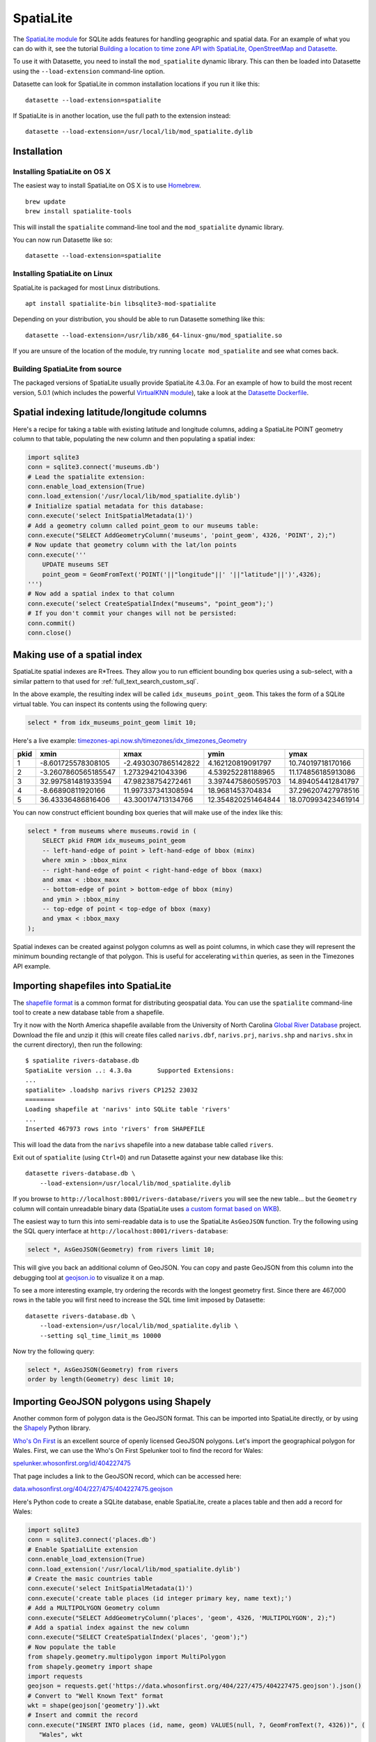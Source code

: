 .. _spatialite:

============
 SpatiaLite
============

The `SpatiaLite module <https://www.gaia-gis.it/fossil/libspatialite/index>`_ for SQLite adds features for handling geographic and spatial data. For an example of what you can do with it, see the tutorial `Building a location to time zone API with SpatiaLite, OpenStreetMap and Datasette <https://simonwillison.net/2017/Dec/12/location-time-zone-api/>`_.

To use it with Datasette, you need to install the ``mod_spatialite`` dynamic library. This can then be loaded into Datasette using the ``--load-extension`` command-line option.

Datasette can look for SpatiaLite in common installation locations if you run it like this::

    datasette --load-extension=spatialite

If SpatiaLite is in another location, use the full path to the extension instead::

    datasette --load-extension=/usr/local/lib/mod_spatialite.dylib

Installation
============

Installing SpatiaLite on OS X
-----------------------------

The easiest way to install SpatiaLite on OS X is to use `Homebrew <https://brew.sh/>`_.

::

    brew update
    brew install spatialite-tools

This will install the ``spatialite`` command-line tool and the ``mod_spatialite`` dynamic library.

You can now run Datasette like so::

    datasette --load-extension=spatialite

Installing SpatiaLite on Linux
------------------------------

SpatiaLite is packaged for most Linux distributions.

::

    apt install spatialite-bin libsqlite3-mod-spatialite

Depending on your distribution, you should be able to run Datasette something like this::

    datasette --load-extension=/usr/lib/x86_64-linux-gnu/mod_spatialite.so

If you are unsure of the location of the module, try running ``locate mod_spatialite`` and see what comes back.

Building SpatiaLite from source
-------------------------------

The packaged versions of SpatiaLite usually provide SpatiaLite 4.3.0a. For an example of how to build the most recent version, 5.0.1 (which includes the powerful `VirtualKNN module <https://www.gaia-gis.it/fossil/libspatialite/wiki?name=KNN>`_), take a look at the `Datasette Dockerfile <https://github.com/simonw/datasette/blob/master/Dockerfile>`_.

Spatial indexing latitude/longitude columns
===========================================

Here's a recipe for taking a table with existing latitude and longitude columns, adding a SpatiaLite POINT geometry column to that table, populating the new column and then populating a spatial index:

.. code-block:: python

    import sqlite3
    conn = sqlite3.connect('museums.db')
    # Lead the spatialite extension:
    conn.enable_load_extension(True)
    conn.load_extension('/usr/local/lib/mod_spatialite.dylib')
    # Initialize spatial metadata for this database:
    conn.execute('select InitSpatialMetadata(1)')
    # Add a geometry column called point_geom to our museums table:
    conn.execute("SELECT AddGeometryColumn('museums', 'point_geom', 4326, 'POINT', 2);")
    # Now update that geometry column with the lat/lon points
    conn.execute('''
        UPDATE museums SET
        point_geom = GeomFromText('POINT('||"longitude"||' '||"latitude"||')',4326);
    ''')
    # Now add a spatial index to that column
    conn.execute('select CreateSpatialIndex("museums", "point_geom");')
    # If you don't commit your changes will not be persisted:
    conn.commit()
    conn.close()

Making use of a spatial index
=============================

SpatiaLite spatial indexes are R*Trees. They allow you to run efficient bounding box queries using a sub-select, with a similar pattern to that used for :ref:`full_text_search_custom_sql`.

In the above example, the resulting index will be called ``idx_museums_point_geom``. This takes the form of a SQLite virtual table. You can inspect its contents using the following query:

.. code-block:: sql

    select * from idx_museums_point_geom limit 10;

Here's a live example: `timezones-api.now.sh/timezones/idx_timezones_Geometry <https://timezones-api.now.sh/timezones/idx_timezones_Geometry>`_

+--------+----------------------+----------------------+---------------------+---------------------+
|  pkid  |  xmin                |  xmax                |  ymin               |  ymax               |
+========+======================+======================+=====================+=====================+
| 1      |  -8.601725578308105  |  -2.4930307865142822 |  4.162120819091797  |  10.74019718170166  |
+--------+----------------------+----------------------+---------------------+---------------------+
| 2      |  -3.2607860565185547 |  1.27329421043396    |  4.539252281188965  |  11.174856185913086 |
+--------+----------------------+----------------------+---------------------+---------------------+
| 3      |  32.997581481933594  |  47.98238754272461   |  3.3974475860595703 |  14.894054412841797 |
+--------+----------------------+----------------------+---------------------+---------------------+
| 4      |  -8.66890811920166   |  11.997337341308594  |  18.9681453704834   |  37.296207427978516 |
+--------+----------------------+----------------------+---------------------+---------------------+
| 5      |  36.43336486816406   |  43.300174713134766  |  12.354820251464844 |  18.070993423461914 |
+--------+----------------------+----------------------+---------------------+---------------------+

You can now construct efficient bounding box queries that will make use of the index like this:

.. code-block:: sql

    select * from museums where museums.rowid in (
        SELECT pkid FROM idx_museums_point_geom
        -- left-hand-edge of point > left-hand-edge of bbox (minx)
        where xmin > :bbox_minx
        -- right-hand-edge of point < right-hand-edge of bbox (maxx)
        and xmax < :bbox_maxx
        -- bottom-edge of point > bottom-edge of bbox (miny)
        and ymin > :bbox_miny
        -- top-edge of point < top-edge of bbox (maxy)
        and ymax < :bbox_maxy
    );

Spatial indexes can be created against polygon columns as well as point columns, in which case they will represent the minimum bounding rectangle of that polygon. This is useful for accelerating ``within`` queries, as seen in the Timezones API example.

Importing shapefiles into SpatiaLite
====================================

The `shapefile format <https://en.wikipedia.org/wiki/Shapefile>`_ is a common format for distributing geospatial data. You can use the ``spatialite`` command-line tool to create a new database table from a shapefile.

Try it now with the North America shapefile available from the University of North Carolina `Global River Database <http://gaia.geosci.unc.edu/rivers/>`_ project. Download the file and unzip it (this will create files called ``narivs.dbf``, ``narivs.prj``, ``narivs.shp`` and ``narivs.shx`` in the current directory), then run the following::

    $ spatialite rivers-database.db
    SpatiaLite version ..: 4.3.0a	Supported Extensions:
    ...
    spatialite> .loadshp narivs rivers CP1252 23032
    ========
    Loading shapefile at 'narivs' into SQLite table 'rivers'
    ...
    Inserted 467973 rows into 'rivers' from SHAPEFILE

This will load the data from the ``narivs`` shapefile into a new database table called ``rivers``.

Exit out of ``spatialite`` (using ``Ctrl+D``) and run Datasette against your new database like this::

    datasette rivers-database.db \
        --load-extension=/usr/local/lib/mod_spatialite.dylib

If you browse to ``http://localhost:8001/rivers-database/rivers`` you will see the new table... but the ``Geometry`` column will contain unreadable binary data (SpatiaLite uses `a custom format based on WKB <https://www.gaia-gis.it/gaia-sins/BLOB-Geometry.html>`_).

The easiest way to turn this into semi-readable data is to use the SpatiaLite ``AsGeoJSON`` function. Try the following using the SQL query interface at ``http://localhost:8001/rivers-database``:

.. code-block:: sql

    select *, AsGeoJSON(Geometry) from rivers limit 10;

This will give you back an additional column of GeoJSON. You can copy and paste GeoJSON from this column into the debugging tool at `geojson.io <https://geojson.io/>`_ to visualize it on a map.

To see a more interesting example, try ordering the records with the longest geometry first. Since there are 467,000 rows in the table you will first need to increase the SQL time limit imposed by Datasette::

    datasette rivers-database.db \
        --load-extension=/usr/local/lib/mod_spatialite.dylib \
        --setting sql_time_limit_ms 10000

Now try the following query:

.. code-block:: sql

    select *, AsGeoJSON(Geometry) from rivers
    order by length(Geometry) desc limit 10;

Importing GeoJSON polygons using Shapely
========================================

Another common form of polygon data is the GeoJSON format. This can be imported into SpatiaLite directly, or by using the `Shapely <https://pypi.org/project/Shapely/>`_ Python library.

`Who's On First <https://whosonfirst.org/>`_ is an excellent source of openly licensed GeoJSON polygons. Let's import the geographical polygon for Wales. First, we can use the Who's On First Spelunker tool to find the record for Wales:

`spelunker.whosonfirst.org/id/404227475 <https://spelunker.whosonfirst.org/id/404227475/>`_

That page includes a link to the GeoJSON record, which can be accessed here:

`data.whosonfirst.org/404/227/475/404227475.geojson <https://data.whosonfirst.org/404/227/475/404227475.geojson>`_

Here's Python code to create a SQLite database, enable SpatiaLite, create a places table and then add a record for Wales:

.. code-block:: python

    import sqlite3
    conn = sqlite3.connect('places.db')
    # Enable SpatialLite extension
    conn.enable_load_extension(True)
    conn.load_extension('/usr/local/lib/mod_spatialite.dylib')
    # Create the masic countries table
    conn.execute('select InitSpatialMetadata(1)')
    conn.execute('create table places (id integer primary key, name text);')
    # Add a MULTIPOLYGON Geometry column
    conn.execute("SELECT AddGeometryColumn('places', 'geom', 4326, 'MULTIPOLYGON', 2);")
    # Add a spatial index against the new column
    conn.execute("SELECT CreateSpatialIndex('places', 'geom');")
    # Now populate the table
    from shapely.geometry.multipolygon import MultiPolygon
    from shapely.geometry import shape
    import requests
    geojson = requests.get('https://data.whosonfirst.org/404/227/475/404227475.geojson').json()
    # Convert to "Well Known Text" format
    wkt = shape(geojson['geometry']).wkt
    # Insert and commit the record
    conn.execute("INSERT INTO places (id, name, geom) VALUES(null, ?, GeomFromText(?, 4326))", (
       "Wales", wkt
    ))
    conn.commit()

Querying polygons using within()
================================

The ``within()`` SQL function can be used to check if a point is within a geometry:

.. code-block:: sql

    select
        name
    from
        places
    where
       within(GeomFromText('POINT(-3.1724366 51.4704448)'), places.geom);

The ``GeomFromText()`` function takes a string of well-known text. Note that the order used here is ``longitude`` then  ``latitude``.

To run that same ``within()`` query in a way that benefits from the spatial index, use the following:

.. code-block:: sql

    select
        name
    from
        places
    where
        within(GeomFromText('POINT(-3.1724366 51.4704448)'), places.geom)
        and rowid in (
            SELECT pkid FROM idx_places_geom
            where xmin < -3.1724366
            and xmax > -3.1724366
            and ymin < 51.4704448
            and ymax > 51.4704448
        );
